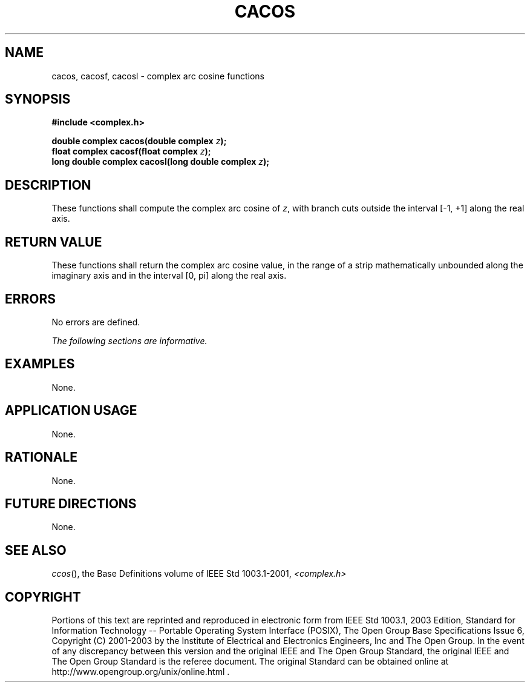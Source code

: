.\" Copyright (c) 2001-2003 The Open Group, All Rights Reserved 
.TH "CACOS" 3 2003 "IEEE/The Open Group" "POSIX Programmer's Manual"
.\" cacos 
.SH NAME
cacos, cacosf, cacosl \- complex arc cosine functions
.SH SYNOPSIS
.LP
\fB#include <complex.h>
.br
.sp
double complex cacos(double complex\fP \fIz\fP\fB);
.br
float complex cacosf(float complex\fP \fIz\fP\fB);
.br
long double complex cacosl(long double complex\fP \fIz\fP\fB);
.br
\fP
.SH DESCRIPTION
.LP
These functions shall compute the complex arc cosine of \fIz\fP, with
branch cuts outside the interval [-1,\ +1] along the
real axis.
.SH RETURN VALUE
.LP
These functions shall return the complex arc cosine value, in the
range of a strip mathematically unbounded along the imaginary
axis and in the interval [0,\ pi] along the real axis.
.SH ERRORS
.LP
No errors are defined.
.LP
\fIThe following sections are informative.\fP
.SH EXAMPLES
.LP
None.
.SH APPLICATION USAGE
.LP
None.
.SH RATIONALE
.LP
None.
.SH FUTURE DIRECTIONS
.LP
None.
.SH SEE ALSO
.LP
\fIccos\fP(), the Base Definitions volume of IEEE\ Std\ 1003.1-2001,
\fI<complex.h>\fP
.SH COPYRIGHT
Portions of this text are reprinted and reproduced in electronic form
from IEEE Std 1003.1, 2003 Edition, Standard for Information Technology
-- Portable Operating System Interface (POSIX), The Open Group Base
Specifications Issue 6, Copyright (C) 2001-2003 by the Institute of
Electrical and Electronics Engineers, Inc and The Open Group. In the
event of any discrepancy between this version and the original IEEE and
The Open Group Standard, the original IEEE and The Open Group Standard
is the referee document. The original Standard can be obtained online at
http://www.opengroup.org/unix/online.html .
